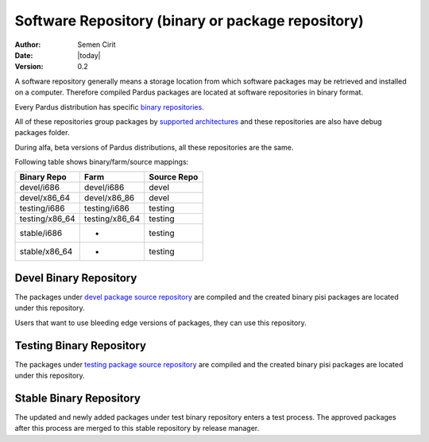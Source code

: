 .. _software-repository:

Software Repository (binary or package repository)
==================================================

:Author: Semen Cirit
:Date: |today|
:Version: 0.2

A software repository generally means a storage location from which software
packages may be retrieved and installed on a computer. Therefore compiled
Pardus packages are located at software repositories in binary format.

Every Pardus distribution has specific `binary repositories`_.

All of these repositories group packages by `supported architectures`_ and these
repositories are also have debug packages folder.

During alfa, beta versions of Pardus distributions, all these repositories are
the same.

Following table shows binary/farm/source mappings:

+---------------+-----------------+---------------+
| Binary Repo   |  Farm           | Source Repo   |
+===============+=================+===============+
| devel/i686    |  devel/i686     | devel         |
+---------------+-----------------+---------------+
| devel/x86_64  |  devel/x86_86   | devel         |
+---------------+-----------------+---------------+
| testing/i686  |  testing/i686   | testing       |
+---------------+-----------------+---------------+
| testing/x86_64|  testing/x86_64 | testing       |
+---------------+-----------------+---------------+
| stable/i686   |  -              | testing       |
+---------------+-----------------+---------------+
| stable/x86_64 |  -              | testing       |
+---------------+-----------------+---------------+


Devel Binary Repository
-----------------------

The packages under `devel package source repository`_ are compiled and the created
binary pisi packages are located under this repository.

Users that want to use bleeding edge versions of packages, they can use this
repository.

Testing Binary Repository
-------------------------

The packages under `testing package source repository`_ are compiled and the created
binary pisi packages are located under this repository.

Stable Binary Repository
------------------------

The updated and newly added packages under test binary repository enters a test
process. The approved packages after this process are merged to this stable
repository by release manager.

.. _binary repositories: http://packages.pardus.org.tr/pardus/
.. _devel package source repository: http://developer.pardus.org.tr/guides/releasing/repository_concepts/sourcecode_repository.html#devel-folder
.. _testing package source repository: http://developer.pardus.org.tr/guides/releasing/repository_concepts/sourcecode_repository.html#testing-folder
.. _test binary repository: http://developer.pardus.org.tr/guides/releasing/repository_concepts/software_repository.html#test-binary-repository
.. _supported architectures: http://developer.pardus.org.tr/guides/packaging/packaging_guidelines.html#architecture-support
